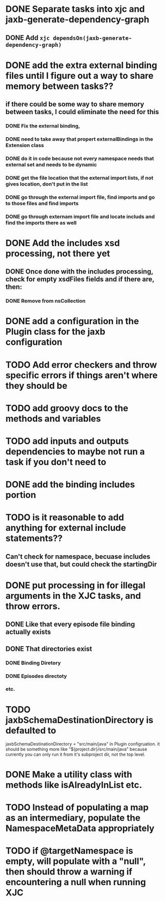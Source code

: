 
* DONE Separate tasks into *xjc* and *jaxb-generate-dependency-graph*
  CLOSED: [2012-12-15 Sat 18:40]
** DONE Add ~xjc dependsOn(jaxb-generate-dependency-graph)~
   CLOSED: [2012-12-15 Sat 15:44]

* DONE add the extra external binding files until I figure out a way to share memory between tasks??
  CLOSED: [2012-12-16 Sun 10:06]
** if there could be some way to share memory between tasks, I could eliminate the need for this
*** DONE Fix the external binding,
    CLOSED: [2012-12-17 Mon 23:04]
*** DONE need to take away that propert externalBindings in the Extension class
    CLOSED: [2012-12-17 Mon 23:04]
*** DONE do it in code because not every namespace needs that external set and needs to be dynamic
    CLOSED: [2012-12-17 Mon 23:04]
*** DONE get the file location that the external import lists, if not gives location, don't put in the list
    CLOSED: [2012-12-17 Mon 23:04]
*** DONE go through the external import file, find imports and go to those files and find imports
    CLOSED: [2012-12-17 Mon 23:04]
*** DONE go through externam import file and locate includs and find the imports there as well
    CLOSED: [2012-12-17 Mon 23:04]
* DONE Add the includes xsd processing, not there yet
  CLOSED: [2012-12-16 Sun 21:18]
** DONE Once done with the includes processing, check for empty xsdFiles fields and if there are, then:
   CLOSED: [2012-12-17 Mon 08:22]
*** DONE Remove from nsCollection
    CLOSED: [2012-12-17 Mon 08:22]
* DONE add a configuration in the Plugin class for the *jaxb* configuration
  CLOSED: [2012-12-15 Sat 15:44]
* TODO Add error checkers and throw specific errors if things aren't where they should be
* TODO add groovy docs to the methods and variables
* TODO add inputs and outputs dependencies to maybe not run a task if you don't need to
* DONE add the binding includes portion
  CLOSED: [2012-12-16 Sun 09:55]
* TODO is it reasonable to add anything for external include statements??
** Can't check for namespace, becuase includes doesn't use that, but could check the startingDir
* DONE put processing in for illegal arguments in the XJC tasks, and throw errors.
  CLOSED: [2012-12-18 Tue 13:24]
** DONE Like that every episode file binding actually exists
   CLOSED: [2012-12-18 Tue 13:24]
** DONE That directories exist
   CLOSED: [2012-12-18 Tue 13:24]
*** DONE Binding Diretory
    CLOSED: [2012-12-18 Tue 13:24]
*** DONE Episodes directoty
    CLOSED: [2012-12-18 Tue 13:24]
*** etc.
* TODO jaxbSchemaDestinationDirectory is defaulted to
  jaxbSchemaDestinationDirectory = "src/main/java"
  in Plugin configruation. it should be something more like 
  "${project.dir}/src/main/java" 
  because currently you can only run it from it's subproject dir, not the top level. 
* DONE Make a utility class with methods like isAlreadyInList etc.
  CLOSED: [2012-12-19 Wed 23:47]
* TODO Instead of populating a map as an intermediary, populate the NamespaceMetaData appropriately
* TODO if @targetNamespace is empty, will populate with a "null", then should throw a warning if encountering a null when running XJC

